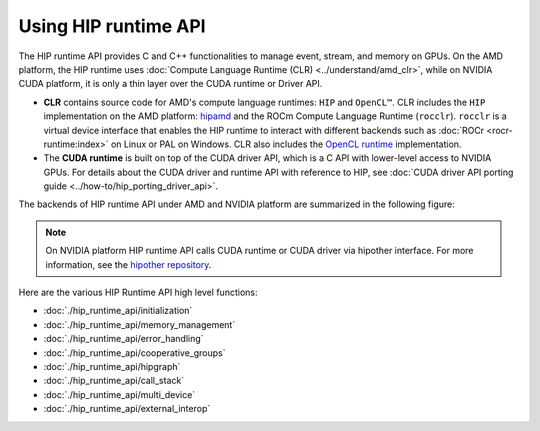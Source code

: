 .. meta::
  :description: HIP runtime API usage
  :keywords: AMD, ROCm, HIP, CUDA, HIP runtime API How to,

.. _hip_runtime_api_how-to:

********************************************************************************
Using HIP runtime API
********************************************************************************

The HIP runtime API provides C and C++ functionalities to manage event, stream,
and memory on GPUs. On the AMD platform, the HIP runtime uses
:doc:`Compute Language Runtime (CLR) <../understand/amd_clr>`, while on NVIDIA
CUDA platform, it is only a thin layer over the CUDA runtime or Driver API.

- **CLR** contains source code for AMD's compute language runtimes: ``HIP`` and
  ``OpenCL™``. CLR includes the ``HIP`` implementation on the AMD
  platform: `hipamd <https://github.com/ROCm/clr/tree/develop/hipamd>`_ and the
  ROCm Compute Language Runtime (``rocclr``). ``rocclr`` is a
  virtual device interface that enables the HIP runtime to interact with
  different backends such as :doc:`ROCr <rocr-runtime:index>` on Linux or PAL on
  Windows. CLR also includes the `OpenCL runtime <https://github.com/ROCm/clr/tree/develop/opencl>`_
  implementation.
- The **CUDA runtime** is built on top of the CUDA driver API, which is a C API
  with lower-level access to NVIDIA GPUs. For details about the CUDA driver and
  runtime API with reference to HIP, see :doc:`CUDA driver API porting guide <../how-to/hip_porting_driver_api>`.

The backends of HIP runtime API under AMD and NVIDIA platform are summarized in
the following figure:

.. figure:: ../data/how-to/hip_runtime_api/runtimes.svg

.. note::

  On NVIDIA platform HIP runtime API calls CUDA runtime or CUDA driver via
  hipother interface. For more information, see the `hipother repository <https://github.com/ROCm/hipother>`_.

Here are the various HIP Runtime API high level functions:

* :doc:`./hip_runtime_api/initialization`
* :doc:`./hip_runtime_api/memory_management`
* :doc:`./hip_runtime_api/error_handling`  
* :doc:`./hip_runtime_api/cooperative_groups`
* :doc:`./hip_runtime_api/hipgraph`
* :doc:`./hip_runtime_api/call_stack`
* :doc:`./hip_runtime_api/multi_device`
* :doc:`./hip_runtime_api/external_interop`
